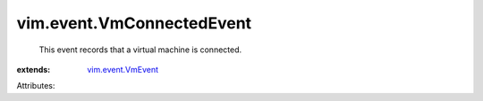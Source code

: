 .. _vim.event.VmEvent: ../../vim/event/VmEvent.rst


vim.event.VmConnectedEvent
==========================
  This event records that a virtual machine is connected.
:extends: vim.event.VmEvent_

Attributes:
